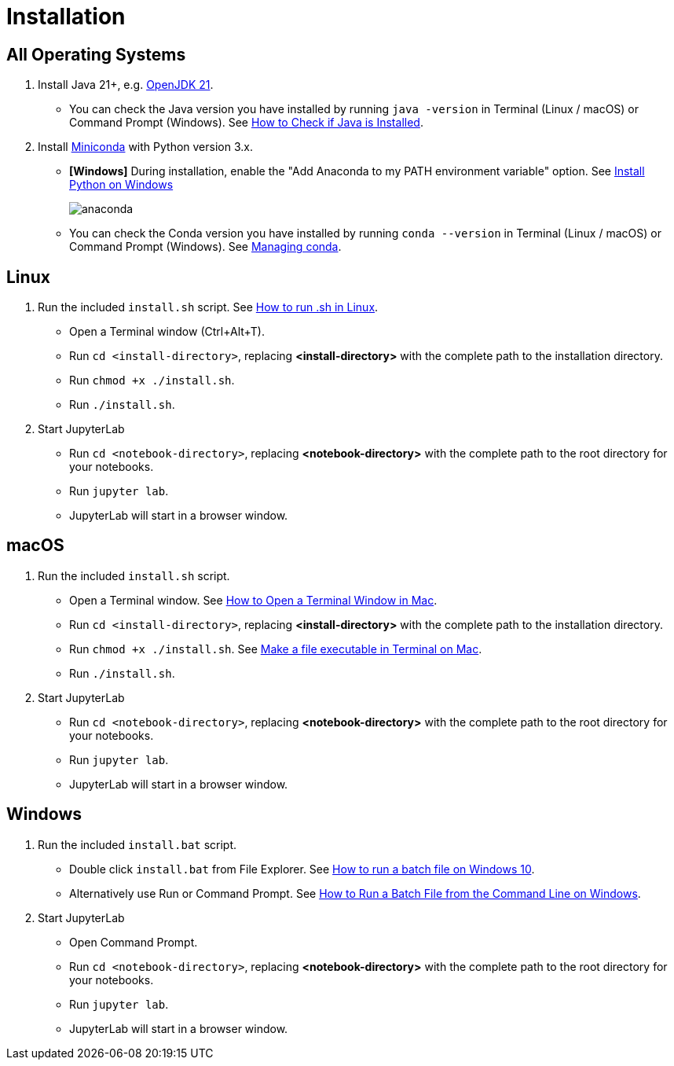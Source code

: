 = Installation

== All Operating Systems

1. Install Java 21+, e.g. https://adoptium.net/temurin/releases/?os=any&arch=any&version=21[OpenJDK 21].
    * You can check the Java version you have installed by running `java -version` in Terminal (Linux / macOS) or Command Prompt (Windows). See https://www.baeldung.com/java-check-is-installed[How to Check if Java is Installed].
2. Install https://docs.conda.io/en/latest/miniconda.html[Miniconda] with Python version 3.x.
    * **[Windows]** During installation, enable the "Add Anaconda to my PATH environment variable" option. See https://medium.com/@GalarnykMichael/install-python-on-windows-anaconda-c63c7c3d1444[Install Python on Windows]
+
image:anaconda.png[]
        
    * You can check the Conda version you have installed by running `conda --version` in Terminal (Linux / macOS) or Command Prompt (Windows). See https://docs.conda.io/projects/conda/en/latest/user-guide/getting-started.html#managing-conda[Managing conda].

== Linux

1. Run the included `install.sh` script. See https://www.computerhope.com/issues/ch001648.htm[How to run .sh in Linux].
    * Open a Terminal window (Ctrl+Alt+T).
    * Run `cd <install-directory>`, replacing *<install-directory>* with the complete path to the installation directory.
    * Run `chmod +x ./install.sh`.
    * Run `./install.sh`.
2. Start JupyterLab
    * Run `cd <notebook-directory>`, replacing *<notebook-directory>* with the complete path to the root directory for your notebooks.
    * Run `jupyter lab`.
    * JupyterLab will start in a browser window.

== macOS

1. Run the included `install.sh` script. 
    * Open a Terminal window. See https://www.wikihow.com/Open-a-Terminal-Window-in-Mac[How to Open a Terminal Window in Mac].
    * Run `cd <install-directory>`, replacing *<install-directory>* with the complete path to the installation directory.
    * Run `chmod +x ./install.sh`. See https://support.apple.com/guide/terminal/make-a-file-executable-apdd100908f-06b3-4e63-8a87-32e71241bab4/mac[Make a file executable in Terminal on Mac].
    * Run `./install.sh`.
2. Start JupyterLab
    * Run `cd <notebook-directory>`, replacing *<notebook-directory>* with the complete path to the root directory for your notebooks.
    * Run `jupyter lab`.
    * JupyterLab will start in a browser window.

== Windows
1. Run the included `install.bat` script.
    * Double click `install.bat` from File Explorer. See https://www.windowscentral.com/how-create-and-run-batch-file-windows-10#run_batch_file_windows10[How to run a batch file on Windows 10].
    * Alternatively use Run or Command Prompt. See https://www.wikihow.com/Run-a-Batch-File-from-the-Command-Line-on-Windows[How to Run a Batch File from the Command Line on Windows].
2. Start JupyterLab
    * Open Command Prompt.
    * Run `cd <notebook-directory>`, replacing *<notebook-directory>* with the complete path to the root directory for your notebooks.
    * Run `jupyter lab`.
    * JupyterLab will start in a browser window.
    